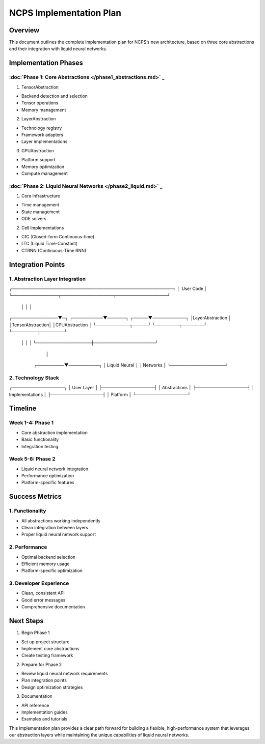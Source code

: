 NCPS Implementation Plan
========================

Overview
--------

This document outlines the complete implementation plan for NCPS’s new
architecture, based on three core abstractions and their integration
with liquid neural networks.

Implementation Phases
---------------------

:doc:`Phase 1: Core Abstractions  </phase1_abstractions.md>`                 _
~~~~~~~~~~~~~~~~~~~~~~~~~~~~~~~~~~~~~~~~~~~~~~~~~~~~~~~~~~~~~~~~~~~~~~~~~~~~~

1. TensorAbstraction

- Backend detection and selection
- Tensor operations
- Memory management

2. LayerAbstraction

- Technology registry
- Framework adapters
- Layer implementations

3. GPUAbstraction

- Platform support
- Memory optimization
- Compute management

:doc:`Phase 2: Liquid Neural Networks  </phase2_liquid.md>`                 _
~~~~~~~~~~~~~~~~~~~~~~~~~~~~~~~~~~~~~~~~~~~~~~~~~~~~~~~~~~~~~~~~~~~~~~~~~~~~

1. Core Infrastructure

- Time management
- State management
- ODE solvers

2. Cell Implementations

- CfC (Closed-form Continuous-time)
- LTC (Liquid Time-Constant)
- CTRNN (Continuous-Time RNN)

Integration Points
------------------

1. Abstraction Layer Integration
~~~~~~~~~~~~~~~~~~~~~~~~~~~~~~~~

::

┌─────────────────────────────────────────────────────┐
│                  User Code                          │
└───────────────┬─────────────────┬─────────────────┘
                │                 │                 │
┌───────────────▼─┐   ┌──────────▼──────┐   ┌─────▼───────────┐
│LayerAbstraction │   │TensorAbstraction│   │GPUAbstraction   │
└───────────┬─────┘   └────────┬───────┘   └────────┬────────┘
            │                  │                    │
            └──────────────────┼────────────────────┘
                                │
                    ┌─────────▼──────────┐
                    │  Liquid Neural     │
                    │     Networks       │
                    └──────────────────┘

2. Technology Stack
~~~~~~~~~~~~~~~~~~~

::

┌─────────────────┐
│   User Layer    │
├─────────────────┤
│  Abstractions   │
├─────────────────┤
│ Implementations │
├─────────────────┤
│    Platform     │
└─────────────────┘

Timeline
--------

Week 1-4: Phase 1
~~~~~~~~~~~~~~~~~

- Core abstraction implementation
- Basic functionality
- Integration testing

Week 5-8: Phase 2
~~~~~~~~~~~~~~~~~

- Liquid neural network integration
- Performance optimization
- Platform-specific features

Success Metrics
---------------

1. Functionality
~~~~~~~~~~~~~~~~

- All abstractions working independently
- Clean integration between layers
- Proper liquid neural network support

2. Performance
~~~~~~~~~~~~~~

- Optimal backend selection
- Efficient memory usage
- Platform-specific optimization

3. Developer Experience
~~~~~~~~~~~~~~~~~~~~~~~

- Clean, consistent API
- Good error messages
- Comprehensive documentation

Next Steps
----------

1. Begin Phase 1

- Set up project structure
- Implement core abstractions
- Create testing framework

2. Prepare for Phase 2

- Review liquid neural network requirements
- Plan integration points
- Design optimization strategies

3. Documentation

- API reference
- Implementation guides
- Examples and tutorials

This implementation plan provides a clear path forward for building a
flexible, high-performance system that leverages our abstraction layers
while maintaining the unique capabilities of liquid neural networks.
